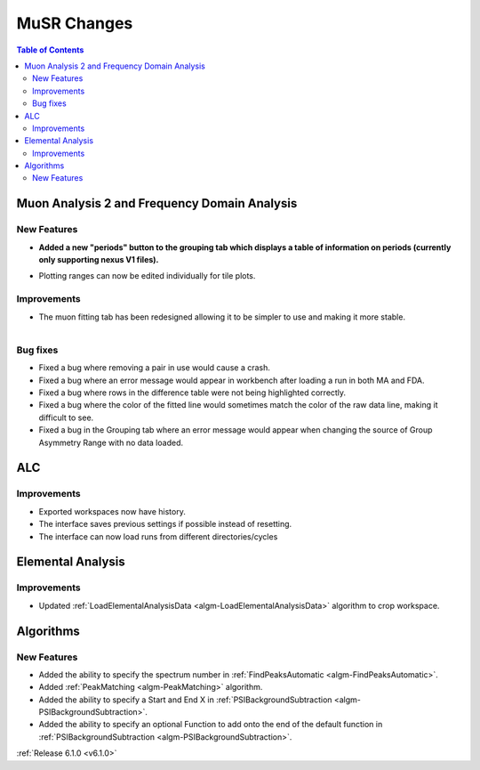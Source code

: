 ============
MuSR Changes
============

.. contents:: Table of Contents
   :local:

Muon Analysis 2 and Frequency Domain Analysis
---------------------------------------------

New Features
############
- **Added a new "periods" button to the grouping tab which displays a table of information on periods (currently only supporting nexus V1 files).**

.. figure:: ../../images/MuonAnalysis_PeriodsTable.png
   :class: screenshot
   :width: 500px
   :align: right

- Plotting ranges can now be edited individually for tile plots.

Improvements
############

- The muon fitting tab has been redesigned allowing it to be simpler to use and making it more stable.

.. figure:: ../../images/MuonFittingTabRedesign.PNG
   :class: screenshot
   :width: 500px
   :align: right

Bug fixes
#########
- Fixed a bug where removing a pair in use would cause a crash.
- Fixed a bug where an error message would appear in workbench after loading a run in both MA and FDA.
- Fixed a bug where rows in the difference table were not being highlighted correctly.
- Fixed a bug where the color of the fitted line would sometimes match the color of the raw data line, making it
  difficult to see.
- Fixed a bug in the Grouping tab where an error message would appear when changing the source of
  Group Asymmetry Range with no data loaded.

ALC
---

Improvements
############
- Exported workspaces now have history.
- The interface saves previous settings if possible instead of resetting.
- The interface can now load runs from different directories/cycles


Elemental Analysis
------------------

Improvements
############
- Updated :ref:`LoadElementalAnalysisData <algm-LoadElementalAnalysisData>` algorithm to crop workspace.

Algorithms
----------

New Features
############

- Added the ability to specify the spectrum number in :ref:`FindPeaksAutomatic <algm-FindPeaksAutomatic>`.
- Added :ref:`PeakMatching <algm-PeakMatching>` algorithm.
- Added the ability to specify a Start and End X in :ref:`PSIBackgroundSubtraction <algm-PSIBackgroundSubtraction>`.
- Added the ability to specify an optional Function to add onto the end of the default function in :ref:`PSIBackgroundSubtraction <algm-PSIBackgroundSubtraction>`.

:ref:`Release 6.1.0 <v6.1.0>`
